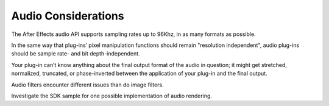 .. _audio/audio-considerations:

Audio Considerations
################################################################################

The After Effects audio API supports sampling rates up to 96Khz, in as many formats as possible.

In the same way that plug-ins’ pixel manipulation functions should remain "resolution independent", audio plug-ins should be sample rate- and bit depth-independent.

Your plug-in can’t know anything about the final output format of the audio in question; it might get stretched, normalized, truncated, or phase-inverted between the application of your plug-in and the final output.

Audio filters encounter different issues than do image filters.

Investigate the SDK sample for one possible implementation of audio rendering.
